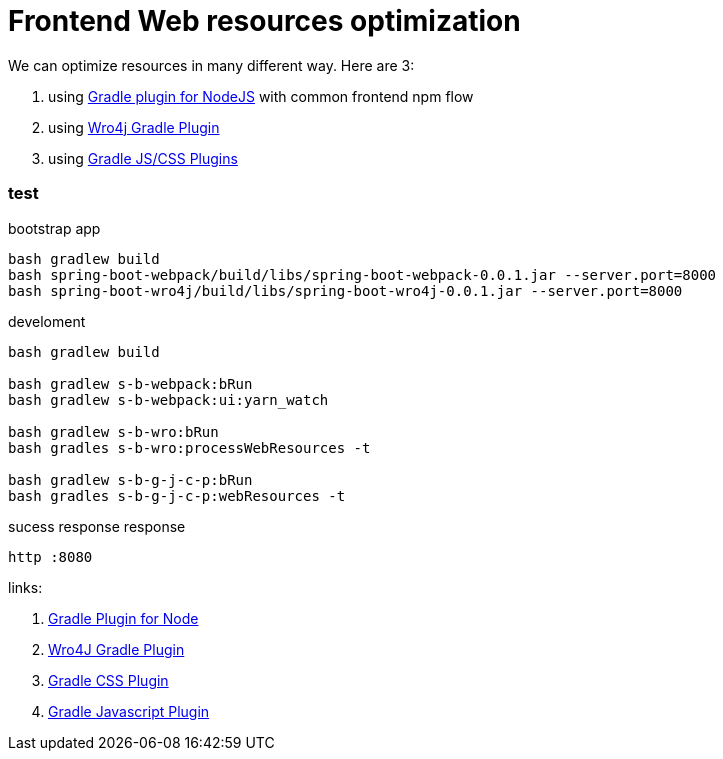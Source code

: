 = Frontend Web resources optimization

//tag::content[]

We can optimize resources in many different way.
Here are 3:

. using link:spring-boot-webpack/[Gradle plugin for NodeJS] with common frontend npm flow
. using link:spring-boot-wro4j/[Wro4j Gradle Plugin]
. using link:spring-boot-gradle-js-css-plugin/[Gradle JS/CSS Plugins]

=== test

.bootstrap app
[source,bash]
----
bash gradlew build
bash spring-boot-webpack/build/libs/spring-boot-webpack-0.0.1.jar --server.port=8000
bash spring-boot-wro4j/build/libs/spring-boot-wro4j-0.0.1.jar --server.port=8000
----

.develoment
[source,bash]
----
bash gradlew build

bash gradlew s-b-webpack:bRun
bash gradlew s-b-webpack:ui:yarn_watch

bash gradlew s-b-wro:bRun
bash gradles s-b-wro:processWebResources -t

bash gradlew s-b-g-j-c-p:bRun
bash gradles s-b-g-j-c-p:webResources -t
----

.sucess response response
[source,bash]
----
http :8080
----

links:

. link:https://github.com/srs/gradle-node-plugin[Gradle Plugin for Node]
. link:https://github.com/IlyaAI/wro4j-gradle-plugin[Wro4J Gradle Plugin]
. link:https://github.com/eriwen/gradle-css-plugin[Gradle CSS Plugin]
. link:https://github.com/eriwen/gradle-js-plugin[Gradle Javascript Plugin]

//end::content[]
